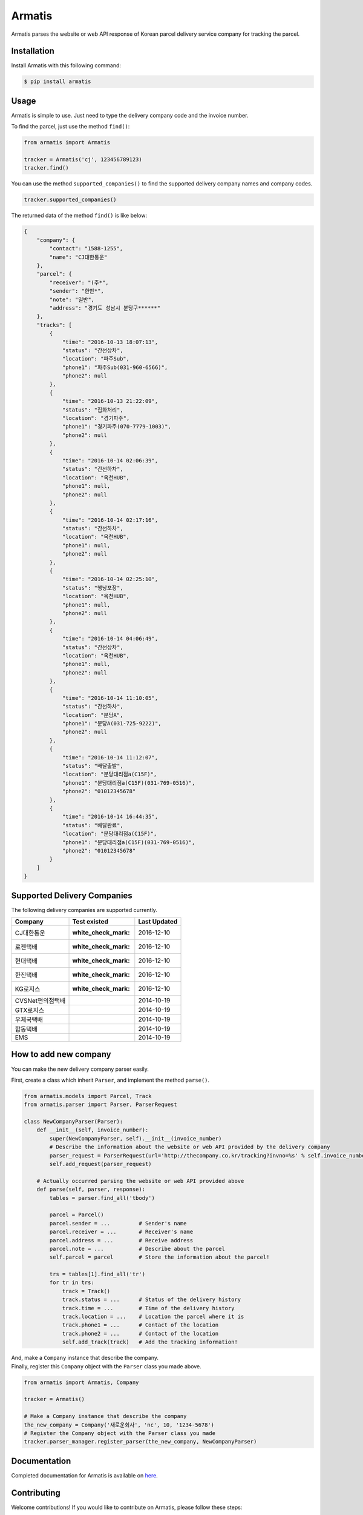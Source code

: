 Armatis
=======

.. image:: https://img.shields.io/badge/License-BSD%203--Clause-blue.svg
   :target: https://opensource.org/licenses/BSD-3-Clause
.. image:: https://badge.fury.io/py/armatis.svg
   :target: https://badge.fury.io/py/armatis
.. image:: https://travis-ci.com/iBluemind/armatis.svg?token=kCLzatyPXGgAKL1Y4CvM&branch=master
   :target: https://travis-ci.com/iBluemind/armatis

Armatis parses the website or web API response of Korean
parcel delivery service company for tracking the parcel.

Installation
------------

Install Armatis with this following command:

.. code:: sh

    $ pip install armatis

Usage
-----

Armatis is simple to use. Just need to type the delivery company code
and the invoice number.

To find the parcel, just use the method ``find()``:

.. code:: python

    from armatis import Armatis

    tracker = Armatis('cj', 123456789123)
    tracker.find()

You can use the method ``supported_companies()`` to find the supported
delivery company names and company codes.

.. code:: python

    tracker.supported_companies()

The returned data of the method ``find()`` is like below:

.. code:: json

    {
        "company": {
            "contact": "1588-1255",
            "name": "CJ대한통운"
        }, 
        "parcel": {
            "receiver": "(주*",
            "sender": "한만*",
            "note": "일반",
            "address": "경기도 성남시 분당구******"
        },
        "tracks": [
            {
                "time": "2016-10-13 18:07:13",
                "status": "간선상차",
                "location": "파주Sub",
                "phone1": "파주Sub(031-960-6566)",
                "phone2": null
            },
            {
                "time": "2016-10-13 21:22:09",
                "status": "집화처리",
                "location": "경기파주",
                "phone1": "경기파주(070-7779-1003)",
                "phone2": null
            },
            {
                "time": "2016-10-14 02:06:39",
                "status": "간선하차",
                "location": "옥천HUB",
                "phone1": null,
                "phone2": null
            }, 
            {
                "time": "2016-10-14 02:17:16",
                "status": "간선하차",
                "location": "옥천HUB",
                "phone1": null,
                "phone2": null
            }, 
            {
                "time": "2016-10-14 02:25:10",
                "status": "행낭포장",
                "location": "옥천HUB",
                "phone1": null,
                "phone2": null
            }, 
            {
                "time": "2016-10-14 04:06:49",
                "status": "간선상차",
                "location": "옥천HUB",
                "phone1": null,
                "phone2": null
            },
            {
                "time": "2016-10-14 11:10:05",
                "status": "간선하차",
                "location": "분당A",
                "phone1": "분당A(031-725-9222)",
                "phone2": null
            },
            {
                "time": "2016-10-14 11:12:07",
                "status": "배달출발",
                "location": "분당대리점a(C15F)",
                "phone1": "분당대리점a(C15F)(031-769-0516)",
                "phone2": "01012345678"
            },
            {
                "time": "2016-10-14 16:44:35",
                "status": "배달완료",
                "location": "분당대리점a(C15F)",
                "phone1": "분당대리점a(C15F)(031-769-0516)",
                "phone2": "01012345678"
            }
        ]
    }

Supported Delivery Companies
----------------------------

The following delivery companies are supported currently.

+--------------------+------------------------+----------------+
| Company            | Test existed           | Last Updated   |
+====================+========================+================+
| CJ대한통운         | :white\_check\_mark:   | 2016-12-10     |
+--------------------+------------------------+----------------+
| 로젠택배           | :white\_check\_mark:   | 2016-12-10     |
+--------------------+------------------------+----------------+
| 현대택배           | :white\_check\_mark:   | 2016-12-10     |
+--------------------+------------------------+----------------+
| 한진택배           | :white\_check\_mark:   | 2016-12-10     |
+--------------------+------------------------+----------------+
| KG로지스           | :white\_check\_mark:   | 2016-12-10     |
+--------------------+------------------------+----------------+
| CVSNet편의점택배   |                        | 2014-10-19     |
+--------------------+------------------------+----------------+
| GTX로지스          |                        | 2014-10-19     |
+--------------------+------------------------+----------------+
| 우체국택배         |                        | 2014-10-19     |
+--------------------+------------------------+----------------+
| 합동택배           |                        | 2014-10-19     |
+--------------------+------------------------+----------------+
| EMS                |                        | 2014-10-19     |
+--------------------+------------------------+----------------+

How to add new company
----------------------

You can make the new delivery company parser easily.

First, create a class which inherit ``Parser``, and implement the method
``parse()``.

.. code:: python

    from armatis.models import Parcel, Track
    from armatis.parser import Parser, ParserRequest

    class NewCompanyParser(Parser):
        def __init__(self, invoice_number):
            super(NewCompanyParser, self).__init__(invoice_number)
            # Describe the information about the website or web API provided by the delivery company 
            parser_request = ParserRequest(url='http://thecompany.co.kr/tracking?invno=%s' % self.invoice_number)
            self.add_request(parser_request)
            
        # Actually occurred parsing the website or web API provided above 
        def parse(self, parser, response):
            tables = parser.find_all('tbody')

            parcel = Parcel()
            parcel.sender = ...         # Sender's name
            parcel.receiver = ...       # Receiver's name
            parcel.address = ...        # Receive address
            parcel.note = ...           # Describe about the parcel
            self.parcel = parcel        # Store the information about the parcel!

            trs = tables[1].find_all('tr')
            for tr in trs:
                track = Track()
                track.status = ...      # Status of the delivery history
                track.time = ...        # Time of the delivery history
                track.location = ...    # Location the parcel where it is 
                track.phone1 = ...      # Contact of the location
                track.phone2 = ...      # Contact of the location
                self.add_track(track)   # Add the tracking information!

| And, make a ``Company`` instance that describe the company.
| Finally, register this ``Company`` object with the ``Parser`` class
  you made above.

.. code:: python

    from armatis import Armatis, Company

    tracker = Armatis()

    # Make a Company instance that describe the company
    the_new_company = Company('새로운회사', 'nc', 10, '1234-5678')
    # Register the Company object with the Parser class you made
    tracker.parser_manager.register_parser(the_new_company, NewCompanyParser)

Documentation
-------------

Completed documentation for Armatis is available on
`here <https://ibluemind.github.io/armatis>`__.

Contributing
------------

Welcome contributions! If you would like to contribute on Armatis,
please follow these steps:

1. Fork this repository
2. Make your changes
3. Install the requirements using ``pip install -r requirements.txt``
4. Submit a pull request after running ``make ready``

